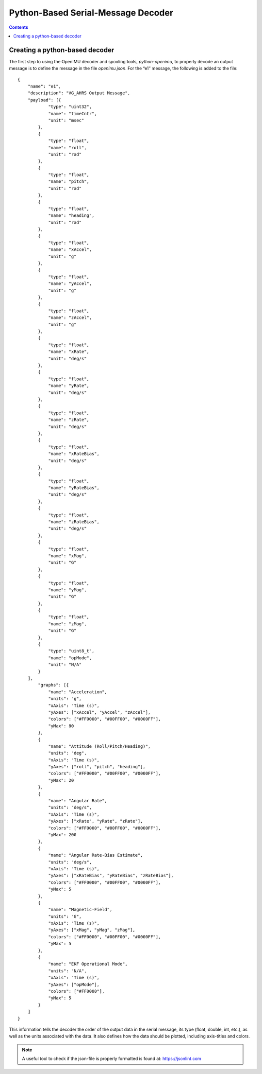 ************************************
Python-Based Serial-Message Decoder
************************************

.. contents:: Contents
    :local:

Creating a python-based decoder
================================

The first step to using the OpenIMU decoder and spooling tools, *python-openimu*, to properly
decode an output message is to define the message in the file *openimu.json*. For the “e1”
message, the following is added to the file:

::

    {
        "name": "e1",
        "description": "VG_AHRS Output Message",
        "payload": [{
                "type": "uint32",
                "name": "timeCntr",
                "unit": "msec"
            },
            {
                "type": "float",
                "name": "roll",
                "unit": "rad"
            },
            {
                "type": "float",
                "name": "pitch",
                "unit": "rad"
            },
            {
                "type": "float",
                "name": "heading",
                "unit": "rad"
            },
            {
                "type": "float",
                "name": "xAccel",
                "unit": "g"
            },
            {
                "type": "float",
                "name": "yAccel",
                "unit": "g"
            },
            {
                "type": "float",
                "name": "zAccel",
                "unit": "g"
            },
            {
                "type": "float",
                "name": "xRate",
                "unit": "deg/s"
            },
            {
                "type": "float",
                "name": "yRate",
                "unit": "deg/s"
            },
            {
                "type": "float",
                "name": "zRate",
                "unit": "deg/s"
            },
            {
                "type": "float",
                "name": "xRateBias",
                "unit": "deg/s"
            },
            {
                "type": "float",
                "name": "yRateBias",
                "unit": "deg/s"
            },
            {
                "type": "float",
                "name": "zRateBias",
                "unit": "deg/s"
            },
            {
                "type": "float",
                "name": "xMag",
                "unit": "G"
            },
            {
                "type": "float",
                "name": "yMag",
                "unit": "G"
            },
            {
                "type": "float",
                "name": "zMag",
                "unit": "G"
            },
            {
                "type": "uint8_t",
                "name": "opMode",
                "unit": "N/A"
            }
        ],
            "graphs": [{
                "name": "Acceleration",
                "units": "g",
                "xAxis": "Time (s)",
                "yAxes": ["xAccel", "yAccel", "zAccel"],
                "colors": ["#FF0000", "#00FF00", "#0000FF"],
                "yMax": 80
            },
            {
                "name": "Attitude (Roll/Pitch/Heading)",
                "units": "deg",
                "xAxis": "Time (s)",
                "yAxes": ["roll", "pitch", "heading"],
                "colors": ["#FF0000", "#00FF00", "#0000FF"],
                "yMax": 20
            },
            {
                "name": "Angular Rate",
                "units": "deg/s",
                "xAxis": "Time (s)",
                "yAxes": ["xRate", "yRate", "zRate"],
                "colors": ["#FF0000", "#00FF00", "#0000FF"],
                "yMax": 200
            },
            {
                "name": "Angular Rate-Bias Estimate",
                "units": "deg/s",
                "xAxis": "Time (s)",
                "yAxes": ["xRateBias", "yRateBias", "zRateBias"],
                "colors": ["#FF0000", "#00FF00", "#0000FF"],
                "yMax": 5
            },
            {
                "name": "Magnetic-Field",
                "units": "G",
                "xAxis": "Time (s)",
                "yAxes": ["xMag", "yMag", "zMag"],
                "colors": ["#FF0000", "#00FF00", "#0000FF"],
                "yMax": 5
            },
            {
                "name": "EKF Operational Mode",
                "units": "N/A",
                "xAxis": "Time (s)",
                "yAxes": ["opMode"],
                "colors": ["#FF0000"],
                "yMax": 5
            }
        ]
    }


This information tells the decoder the order of the output data in the serial message, its type
(float, double, int, etc.), as well as the units associated with the data.  It also defines how the
data should be plotted, including axis-titles and colors.


.. note::

    A useful tool to check if the json-file is properly formatted is found at: https://jsonlint.com

